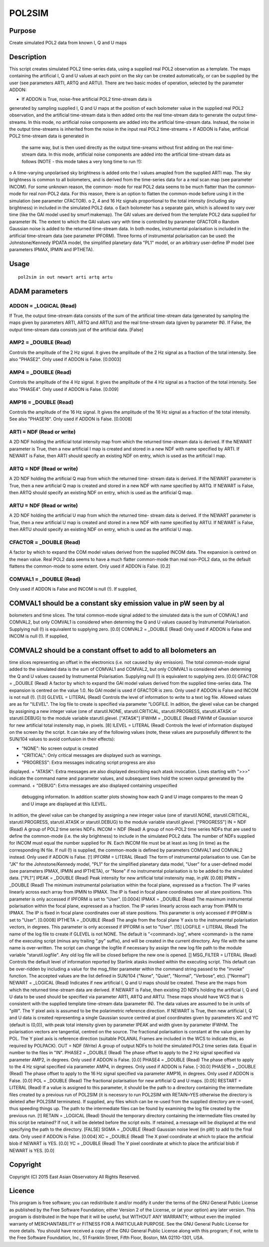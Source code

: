 

POL2SIM
=======


Purpose
~~~~~~~
Create simulated POL2 data from known I, Q and U maps


Description
~~~~~~~~~~~
This script creates simulated POL2 time-series data, using a supplied
real POL2 observation as a template. The maps containing the
artificial I, Q and U values at each point on the sky can be created
automatically, or can be supplied by the user (see parameters ARTI,
ARTQ and ARTU).
There are two basic modes of operation, selected by the parameter
ADDON:


+ If ADDON is True, noise-free artificial POL2 time-stream data is
generated by sampling supplied I, Q and U maps at the position of each
bolometer value in the supplied real POL2 observation, and the
artificial time-stream data is then added onto the real time-stream
data to generate the output time-streams. In this mode, no artificial
noise components are added into the artificial time-stream data.
Instead, the noise in the output time-streams is inherited from the
noise in the input real POL2 time-streams
+ If ADDON is False, artificial POL2 time-stream data is generated in
  the same way, but is then used directly as the output time-sreams
  without first adding on the real time-stream data. In this mode,
  artificial noise components are added into the artificial time-stream
  data as follows (NOTE - this mode takes a very long time to run !!):

o A time-varying unpolarised sky brightness is added onto the I values
amapled from the supplied ARTI map. The sky brightness is common to
all bolometers, and is derived from the time-series data for a a real
scan map (see parameter INCOM). For some unknown reason, the common-
mode for real POL2 data seems to be much flatter than the common-mode
for real non-POL2 data. For this reason, there is an option to flatten
the common-mode before using it in the simulation (see parameter
CFACTOR). o 2, 4 and 16 Hz signals proportional to the total intensity
(including sky brightness) in included in the simulated POL2 data. o
Each bolometer has a separate gain, which is allowed to vary over time
(like the GAI model used by smurf:makemap). The GAI values are derived
from the template POL2 data supplied for parameter IN. The extent to
which the GAI values vary with time is controlled by parameter GFACTOR
o Random Gaussian noise is added to the returned time-stream data.
In both modes, instrumental polarisation is included in the artificial
time-stream data (see parameter IPFORM). Three forms of instrumental
polarisation can be used: the Johnstone/Kennedy IPDATA model, the
simplified planetary data "PL1" model, or an arbitrary user-define IP
model (see parameters IPMAX, IPMIN and IPTHETA).


Usage
~~~~~


::

    
       pol2sim in out newart arti artq artu
       



ADAM parameters
~~~~~~~~~~~~~~~



ADDON = _LOGICAL (Read)
```````````````````````
If True, the output time-stream data consists of the sum of the
artificial time-stream data (generated by sampling the maps given by
parameters ARTI, ARTQ and ARTU) and the real time-stream data (given
by parameter IN). If False, the output time-stream data consists just
of the artificial data. [False]



AMP2 = _DOUBLE (Read)
`````````````````````
Controls the amplitude of the 2 Hz signal. It gives the amplitude of
the 2 Hz signal as a fraction of the total intensity. See also
"PHASE2". Only used if ADDON is False. [0.0003]



AMP4 = _DOUBLE (Read)
`````````````````````
Controls the amplitude of the 4 Hz signal. It gives the amplitude of
the 4 Hz signal as a fraction of the total intensity. See also
"PHASE4". Only used if ADDON is False. [0.009]



AMP16 = _DOUBLE (Read)
``````````````````````
Controls the amplitude of the 16 Hz signal. It gives the amplitude of
the 16 Hz signal as a fraction of the total intensity. See also
"PHASE16". Only used if ADDON is False. [0.0008]



ARTI = NDF (Read or write)
``````````````````````````
A 2D NDF holding the artificial total intensity map from which the
returned time-stream data is derived. If the NEWART parameter is True,
then a new artificial I map is created and stored in a new NDF with
name specified by ARTI. If NEWART is False, then ARTI should specify
an existing NDF on entry, which is used as the artificial I map.



ARTQ = NDF (Read or write)
``````````````````````````
A 2D NDF holding the artificial Q map from which the returned time-
stream data is derived. If the NEWART parameter is True, then a new
artificial Q map is created and stored in a new NDF with name
specified by ARTQ. If NEWART is False, then ARTQ should specify an
existing NDF on entry, which is used as the artificial Q map.



ARTU = NDF (Read or write)
``````````````````````````
A 2D NDF holding the artificial U map from which the returned time-
stream data is derived. If the NEWART parameter is True, then a new
artificial U map is created and stored in a new NDF with name
specified by ARTU. If NEWART is False, then ARTU should specify an
existing NDF on entry, which is used as the artificial U map.



CFACTOR = _DOUBLE (Read)
````````````````````````
A factor by which to expand the COM model values derived from the
supplied INCOM data. The expansion is centred on the mean value. Real
POL2 data seems to have a much flatter common-mode than real non-POL2
data, so the default flattens the common-mode to some extent. Only
used if ADDON is False. [0.2]



COMVAL1 = _DOUBLE (Read)
````````````````````````
Only used if ADDON is False and INCOM is null (!). If supplied,



COMVAL1 should be a constant sky emission value in pW seen by al
~~~~~~~~~~~~~~~~~~~~~~~~~~~~~~~~~~~~~~~~~~~~~~~~~~~~~~~~~~~~~~~~
bolometers and time slices. The total common-mode signal added to the
simulated data is the sum of COMVAL1 and COMVAL2, but only COMVAL1 is
considered when determing the Q and U values caused by Instrumental
Polarisation. Supplying null (!) is equivalent to supplying zero.
[0.0] COMVAL2 = _DOUBLE (Read) Only used if ADDON is False and INCOM
is null (!). If supplied,


COMVAL2 should be a constant offset to add to all bolometers an
~~~~~~~~~~~~~~~~~~~~~~~~~~~~~~~~~~~~~~~~~~~~~~~~~~~~~~~~~~~~~~~
time slices representing an offset in the electronics (i.e. not caused
by sky emission). The total common-mode signal added to the simulated
data is the sum of COMVAL1 and COMVAL2, but only COMVAL1 is considered
when determing the Q and U values caused by Instrumental Polarisation.
Supplying null (!) is equivalent to supplying zero. [0.0] GFACTOR =
_DOUBLE (Read) A factor by which to expand the GAI model values
derived from the supplied time-series data. The expansion is centred
on the value 1.0. No GAI model is used if GFACTOR is zero. Only used
if ADDON is False and INCOM is not null (!). [1.0] GLEVEL = LITERAL
(Read) Controls the level of information to write to a text log file.
Allowed values are as for "ILEVEL". The log file to create is
specified via parameter "LOGFILE. In adition, the glevel value can be
changed by assigning a new integer value (one of starutil.NONE,
starutil.CRITICAL, starutil.PROGRESS, starutil.ATASK or
starutil.DEBUG) to the module variable starutil.glevel. ["ATASK"]
IFWHM = _DOUBLE (Read) FWHM of Gaussian source for new artificial
total instensity map, in pixels. [8] ILEVEL = LITERAL (Read) Controls
the level of information displayed on the screen by the script. It can
take any of the following values (note, these values are purposefully
different to the SUN/104 values to avoid confusion in their effects):


+ "NONE": No screen output is created
+ "CRITICAL": Only critical messages are displayed such as warnings.
+ "PROGRESS": Extra messages indicating script progress are also
displayed.
+ "ATASK": Extra messages are also displayed describing each atask
invocation. Lines starting with ">>>" indicate the command name and
parameter values, and subsequent lines hold the screen output
generated by the command.
+ "DEBUG": Extra messages are also displayed containing unspecified
  debugging information. In addition scatter plots showing how each Q
  and U image compares to the mean Q and U image are displayed at this
  ILEVEL.

In adition, the glevel value can be changed by assigning a new integer
value (one of starutil.NONE, starutil.CRITICAL, starutil.PROGRESS,
starutil.ATASK or starutil.DEBUG) to the module variable
starutil.glevel. ["PROGRESS"] IN = NDF (Read) A group of POL2 time
series NDFs. INCOM = NDF (Read) A group of non-POL2 time series NDFs
that are used to define the common-mode (i.e. the sky brightness) to
include in the simulated POL2 data. The number of NDFs supplied for
INCOM must equal the number supplied for IN. Each INCOM file must be
at least as long (in time) as the corresponding IN file. If null (!)
is supplied, the common-mode is defined by parameters COMVAL1 and
COMVAL2 instead. Only used if ADDON is False. [!] IPFORM = LITERAL
(Read) The form of instrumental polarisation to use. Can be "JK" for
the Johnstone/Kennedy model, "PL1" for the simplified planetary data
model, "User" for a user-defined model (see parameters IPMAX, IPMIN
and IPTHETA), or "None" if no instrumental polarisation is to be added
to the simulated data. ["PL1"] IPEAK = _DOUBLE (Read) Peak intensity
for new artificial total instensity map, in pW. [0.08] IPMIN = _DOUBLE
(Read) The minimum instrumental polarisation within the focal plane,
expressed as a fraction. The IP varies linearly across each array from
IPMIN to IPMAX. The IP is fixed in focal plane coordinates over all
stare positions. This parameter is only accessed if IPFORM is set to
"User". [0.0004] IPMAX = _DOUBLE (Read) The maximum instrumental
polarisation within the focal plane, expressed as a fraction. The IP
varies linearly across each array from IPMIN to IPMAX. The IP is fixed
in focal plane coordinates over all stare positions. This parameter is
only accessed if IPFORM is set to "User". [0.0008] IPTHETA = _DOUBLE
(Read) The angle from the focal plane Y axis to the instrumental
polarisation vectors, in degrees. This parameter is only accessed if
IPFORM is set to "User". [15] LOGFILE = LITERAL (Read) The name of the
log file to create if GLEVEL is not NONE. The default is
"<command>.log", where <command> is the name of the executing script
(minus any trailing ".py" suffix), and will be created in the current
directory. Any file with the same name is over-written. The script can
change the logfile if necessary by assign the new log file path to the
module variable "starutil.logfile". Any old log file will be closed
befopre the new one is opened. [] MSG_FILTER = LITERAL (Read) Controls
the default level of information reported by Starlink atasks invoked
within the executing script. This default can be over-ridden by
including a value for the msg_filter parameter within the command
string passed to the "invoke" function. The accepted values are the
list defined in SUN/104 ("None", "Quiet", "Normal", "Verbose", etc).
["Normal"] NEWART = _LOGICAL (Read) Indicates if new artificial I, Q
and U maps should be created. These are the maps from which the
returned time-stream data are derived.
If NEWART is False, then existing 2D NDFs holding the artificial I, Q
and U data to be used should be specified via parameter ARTI, ARTQ and
ARTU. These maps should have WCS that is consistent with the supplied
template time-stream data (parameter IN). The data values are assumed
to be in units of "pW". The Y pixel axis is assumed to be the
polarimetric reference direction.
If NEWART is True, then new artificial I, Q and U data is created
representing a single Gaussian source centred at pixel coordinates
given by parameters XC and YC (default is (0,0)), with peak total
intensity given by parameter IPEAK and width given by parameter IFWHM.
The polarisation vectors are tangential, centred on the source. The
fractional polarisation is constant at the value given by POL. The Y
pixel axis is reference direction (suitable POLANAL Frames are
included in the WCS to indicate this, as required by POLPACK). OUT =
NDF (Write) A group of output NDFs to hold the simulated POL2 time
series data. Equal in number to the files in "IN". PHASE2 = _DOUBLE
(Read) The phase offset to apply to the 2 Hz signal specified via
parameter AMP2, in degrees. Only used if ADDON is False. [0.0] PHASE4
= _DOUBLE (Read) The phase offset to apply to the 4 Hz signal
specified via parameter AMP4, in degrees. Only used if ADDON is False.
[-30.0] PHASE16 = _DOUBLE (Read) The phase offset to apply to the 16
Hz signal specified via parameter AMP16, in degrees. Only used if
ADDON is False. [0.0] POL = _DOUBLE (Read) The fractional polarisation
for new artificial Q and U maps. [0.05] RESTART = LITERAL (Read) If a
value is assigned to this parameter, it should be the path to a
directory containing the intermediate files created by a previous run
of POL2SIM (it is necessry to run POL2SIM with RETAIN=YES otherwise
the directory is deleted after POL2SIM terminates). If supplied, any
files which can be re-used from the supplied directory are re-used,
thus speeding things up. The path to the intermediate files can be
found by examining the log file created by the previous run. [!]
RETAIN = _LOGICAL (Read) Should the temporary directory containing the
intermediate files created by this script be retained? If not, it will
be deleted before the script exits. If retained, a message will be
displayed at the end specifying the path to the directory. [FALSE]
SIGMA = _DOUBLE (Read) Gaussian noise level (in pW) to add to the
final data. Only used if ADDON is False. [0.004] XC = _DOUBLE (Read)
The X pixel coordinate at which to place the artificial blob if NEWART
is YES. [0.0] YC = _DOUBLE (Read) The Y pixel coordinate at which to
place the artificial blob if NEWART is YES. [0.0]


Copyright
~~~~~~~~~
Copyright (C) 2015 East Asian Observatory All Rights Reserved.


Licence
~~~~~~~
This program is free software; you can redistribute it and/or modify
it under the terms of the GNU General Public License as published by
the Free Software Foundation; either Version 2 of the License, or (at
your option) any later version.
This program is distributed in the hope that it will be useful, but
WITHOUT ANY WARRANTY; without even the implied warranty of
MERCHANTABILITY or FITNESS FOR A PARTICULAR PURPOSE. See the GNU
General Public License for more details.
You should have received a copy of the GNU General Public License
along with this program; if not, write to the Free Software
Foundation, Inc., 51 Franklin Street, Fifth Floor, Boston, MA
02110-1301, USA.


